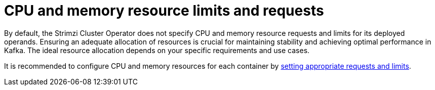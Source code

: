 // Module included in the following assemblies:
//
// assembly-config.adoc

[id='config-resources-{context}']
= CPU and memory resource limits and requests

[role="_abstract"]
By default, the Strimzi Cluster Operator does not specify CPU and memory resource requests and limits for its deployed operands.
Ensuring an adequate allocation of resources is crucial for maintaining stability and achieving optimal performance in Kafka.
The ideal resource allocation depends on your specific requirements and use cases.

It is recommended to configure CPU and memory resources for each container by link:{BookURLConfiguring}#con-common-configuration-resources-reference[setting appropriate requests and limits^].